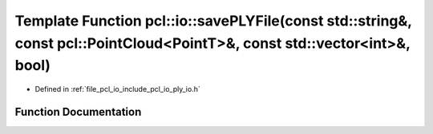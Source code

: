 .. _exhale_function_group__io_1gac5383ee048888dccb9a6d302ee5dea00:

Template Function pcl::io::savePLYFile(const std::string&, const pcl::PointCloud<PointT>&, const std::vector<int>&, bool)
=========================================================================================================================

- Defined in :ref:`file_pcl_io_include_pcl_io_ply_io.h`


Function Documentation
----------------------


.. doxygenfunction:: pcl::io::savePLYFile(const std::string&, const pcl::PointCloud<PointT>&, const std::vector<int>&, bool)
